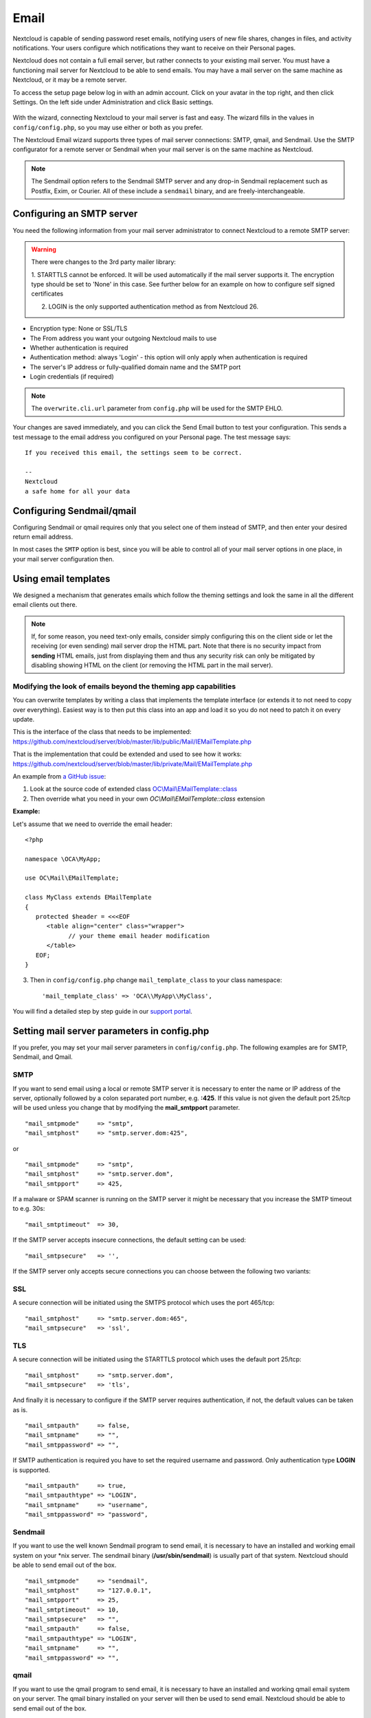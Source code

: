 =====
Email
=====

Nextcloud is capable of sending password reset emails, notifying users of new
file shares, changes in files, and activity notifications. Your users configure
which notifications they want to receive on their Personal pages.

Nextcloud does not contain a full email server, but rather connects to your
existing mail server. You must have a functioning mail server for Nextcloud to be
able to send emails. You may have a mail server on the same machine as Nextcloud,
or it may be a remote server.

To access the setup page below log in with an admin account. Click on your avatar
in the top right, and then click Settings. On the left side under Administration and
click Basic settings.

.. figure:: ../images/smtp-config-wizard.png

With the wizard, connecting Nextcloud to your mail server is fast and easy.
The wizard fills in the values in ``config/config.php``, so you may use either
or both as you prefer.

The Nextcloud Email wizard supports three types of mail server connections:
SMTP, qmail, and Sendmail. Use the SMTP configurator for a remote server or
Sendmail when your mail server is on the same machine as Nextcloud.

.. note:: The Sendmail option refers to the Sendmail SMTP server and any
   drop-in Sendmail replacement such as Postfix, Exim, or Courier. All of
   these include a ``sendmail`` binary, and are freely-interchangeable.

Configuring an SMTP server
--------------------------

You need the following information from your mail server administrator to
connect Nextcloud to a remote SMTP server:

.. warning:: There were changes to the 3rd party mailer library:
    
    1. STARTTLS cannot be enforced. It will be used automatically if the mail server supports it.
    The encryption type should be set to 'None' in this case. 
    See further below for an example on how to configure self signed certificates

    2. LOGIN is the only supported authentication method as from Nextcloud 26.

* Encryption type: None or SSL/TLS

* The From address you want your outgoing Nextcloud mails to use

* Whether authentication is required

* Authentication method: always 'Login' - this option will only apply when authentication is required

* The server's IP address or fully-qualified domain name and the SMTP port

* Login credentials (if required)

.. note:: The ``overwrite.cli.url`` parameter from ``config.php`` will be used for the SMTP EHLO.

Your changes are saved immediately, and you can click the Send Email button to
test your configuration. This sends a test message to the email address you
configured on your Personal page. The test message says::

  If you received this email, the settings seem to be correct.

  --
  Nextcloud
  a safe home for all your data


Configuring Sendmail/qmail
--------------------------

Configuring Sendmail or qmail requires only that you select one of them
instead of SMTP, and then enter your desired return email address.

In most cases the ``SMTP`` option is best, since you will be able to control all
of your mail server options in one place, in your mail server configuration then.

Using email templates
---------------------

We designed a mechanism that generates emails which follow the theming
settings and look the same in all the different email clients out there.

.. note:: If, for some reason, you need text-only emails, consider simply configuring
   this on the client side or let the receiving (or even sending) mail server drop the
   HTML part. Note that there is no security impact from **sending** HTML emails, just
   from displaying them and thus any security risk can only be mitigated by disabling
   showing HTML on the client (or removing the HTML part in the mail server).

Modifying the look of emails beyond the theming app capabilities
^^^^^^^^^^^^^^^^^^^^^^^^^^^^^^^^^^^^^^^^^^^^^^^^^^^^^^^^^^^^^^^^

You can overwrite templates by writing a class that implements the template interface
(or extends it to not need to copy over everything). Easiest way is to then put this class into
an app and load it so you do not need to patch it on every update.

This is the interface of the class that needs to be implemented: https://github.com/nextcloud/server/blob/master/lib/public/Mail/IEMailTemplate.php

That is the implementation that could be extended and used to see how it works: https://github.com/nextcloud/server/blob/master/lib/private/Mail/EMailTemplate.php

An example from `a GitHub issue <https://portal.nextcloud.com/article/customized-email-templates-29.html>`_:

1. Look at the source code of extended class `OC\\Mail\\EMailTemplate::class <https://github.com/nextcloud/server/blob/master/lib/private/Mail/EMailTemplate.php>`_

2. Then override what you need in your own `OC\\Mail\\EMailTemplate::class` extension

**Example:**

Let's assume that we need to override the email header::

   <?php

   namespace \OCA\MyApp;

   use OC\Mail\EMailTemplate;

   class MyClass extends EMailTemplate
   {
      protected $header = <<<EOF
         <table align="center" class="wrapper">
               // your theme email header modification
         </table>
      EOF;
   }

3. Then in ``config/config.php`` change ``mail_template_class`` to your class namespace::

   'mail_template_class' => 'OCA\\MyApp\\MyClass',

You will find a detailed step by step guide in our `support portal <https://portal.nextcloud.com/article/customized-email-templates-29.html>`_.

Setting mail server parameters in config.php
--------------------------------------------

If you prefer, you may set your mail server parameters in ``config/config.php``.
The following examples are for SMTP, Sendmail, and Qmail.

SMTP
^^^^

If you want to send email using a local or remote SMTP server it is necessary
to enter the name or IP address of the server, optionally followed by a colon
separated port number, e.g. **:425**. If this value is not given the default
port 25/tcp will be used unless you change that by modifying the
**mail_smtpport** parameter.

::

    "mail_smtpmode"     => "smtp",
    "mail_smtphost"     => "smtp.server.dom:425",

or

::

    "mail_smtpmode"     => "smtp",
    "mail_smtphost"     => "smtp.server.dom",
    "mail_smtpport"     => 425,

If a malware or SPAM scanner is running on the SMTP server it might be
necessary that you increase the SMTP timeout to e.g. 30s:

::

    "mail_smtptimeout"  => 30,

If the SMTP server accepts insecure connections, the default setting can be
used:

::

  "mail_smtpsecure"   => '',

If the SMTP server only accepts secure connections you can choose between
the following two variants:

SSL
^^^

A secure connection will be initiated using the SMTPS protocol
which uses the port 465/tcp:

::

    "mail_smtphost"     => "smtp.server.dom:465",
    "mail_smtpsecure"   => 'ssl',

TLS
^^^
A secure connection will be initiated using the STARTTLS protocol which
uses the default port 25/tcp:

::

    "mail_smtphost"     => "smtp.server.dom",
    "mail_smtpsecure"   => 'tls',

And finally it is necessary to configure if the SMTP server requires
authentication, if not, the default values can be taken as is.

::

    "mail_smtpauth"     => false,
    "mail_smtpname"     => "",
    "mail_smtppassword" => "",

If SMTP authentication is required you have to set the required username
and password. Only authentication type **LOGIN** is supported.

::

    "mail_smtpauth"     => true,
    "mail_smtpauthtype" => "LOGIN",
    "mail_smtpname"     => "username",
    "mail_smtppassword" => "password",

Sendmail
^^^^^^^^

If you want to use the well known Sendmail program to send email, it is
necessary to have an installed and working email system on your \*nix server.
The sendmail binary (**/usr/sbin/sendmail**) is usually part of that system.
Nextcloud should be able to send email out of the box.

::

    "mail_smtpmode"     => "sendmail",
    "mail_smtphost"     => "127.0.0.1",
    "mail_smtpport"     => 25,
    "mail_smtptimeout"  => 10,
    "mail_smtpsecure"   => "",
    "mail_smtpauth"     => false,
    "mail_smtpauthtype" => "LOGIN",
    "mail_smtpname"     => "",
    "mail_smtppassword" => "",

qmail
^^^^^

If you want to use the qmail program to send email, it is necessary to have an
installed and working qmail email system on your server. The qmail binary
installed on your server will then be used to send email. Nextcloud should
be able to send email out of the box.

::

    "mail_smtpmode"     => "qmail",
    "mail_smtphost"     => "127.0.0.1",
    "mail_smtpport"     => 25,
    "mail_smtptimeout"  => 10,
    "mail_smtpsecure"   => "",
    "mail_smtpauth"     => false,
    "mail_smtpauthtype" => "LOGIN",
    "mail_smtpname"     => "",
    "mail_smtppassword" => "",

Send a test email
-----------------

To test your email configuration, save your email address in your personal
settings and then use the **Send email** button in the *Email Server* section
of the Admin settings page.


Troubleshooting
---------------

If you are unable to send email, try turning on debugging. Do this by enabling
the ``mail_smtpdebug`` parameter in ``config/config.php``.

::

    "mail_smtpdebug" => true;

.. note:: Immediately after pressing the **Send email** button, as described
   before, several **SMTP -> get_lines(): ...** messages appear on the screen.
   This is expected behavior and can be ignored.

**Question**: Why is my web domain different from my mail domain?

**Answer**: The default domain name used for the sender address is the hostname
where your Nextcloud installation is served. If you have a different mail domain
name you can override this behavior by setting the following configuration
parameter:

::

    "mail_domain" => "example.com",

This setting results in every email sent by Nextcloud (for example, the password
reset email) having the domain part of the sender address appear as follows::

  no-reply@example.com

**Question**: How can I find out if an SMTP server is reachable?

**Answer**: Use the ping command to check the server availability::

  ping smtp.server.dom

::

  PING smtp.server.dom (ip-address) 56(84) bytes of data.
  64 bytes from your-server.local.lan (192.168.1.10): icmp_req=1 ttl=64
  time=3.64ms


**Question**: How can I find out if the SMTP server is listening on a specific
TCP port?

**Answer**: The best way to get mail server information is to ask your mail
server admin. If you are the mail server admin, or need information in a
hurry, you can use the ``netstat`` command. This example shows all active
servers on your system, and the ports they are listening on. The SMTP server is
listening on localhost port 25.

::

# netstat -pant

::

 Active Internet connections (servers and established)
 Proto Recv-Q Send-Q Local Address   Foreign Address  State  ID/Program name
 tcp    0      0    0.0.0.0:631     0.0.0.0:*        LISTEN   4418/cupsd
 tcp    0      0    127.0.0.1:25    0.0.0.0:*        LISTEN   2245/exim4
 tcp    0      0    127.0.0.1:3306  0.0.0.0:*        LISTEN   1524/mysqld

*  25/tcp is unencrypted smtp

* 110/tcp/udp is unencrypted pop3

* 143/tcp/udp is unencrypted imap4

* 465/tcp is encrypted submissions

* 587/tcp is opportunistically-encrypted submission

* 993/tcp/udp is encrypted imaps

* 995/tcp/udp is encrypted pop3s


**Question**: How can I determine if the SMTP server supports the SMTPS
protocol?

**Answer**: A good indication that the SMTP server supports the SMTPS protocol
is that it is listening on the `submissions` port **465**.

**Question**: How can I determine what authorization and encryption protocols
the mail server supports?

**Answer**: SMTP servers usually announce the availability of STARTTLS
immediately after a connection has been established. You can easily check this
using the ``telnet`` command.

.. note:: You must enter the marked lines to obtain the information displayed.

::

  telnet smtp.domain.dom 25

::

  Trying 192.168.1.10...
  Connected to smtp.domain.dom.
  Escape character is '^]'.
  220 smtp.domain.dom ESMTP Exim 4.80.1 Tue, 22 Jan 2013 22:39:55 +0100
  EHLO your-server.local.lan                   # <<< enter this command
  250-smtp.domain.dom Hello your-server.local.lan [ip-address]
  250-SIZE 52428800
  250-8BITMIME
  250-PIPELINING
  250-AUTH PLAIN LOGIN CRAM-MD5                 # <<< Supported auth protocols
  250-STARTTLS                                  # <<< Encryption is supported
  250 HELP
  QUIT                                          # <<< enter this command
  221 smtp.domain.dom closing connection
  Connection closed by foreign host.

**Question**: How can I send mail using self-signed certificates or use STARTTLS
 with self signed certificates?

**Answer**: If you are having remote SMTP setup, you can try adding this
to your ``config/config.php``::

    "mail_smtpstreamoptions" => array(
        'ssl' => array(
            'allow_self_signed' => true,
            'verify_peer' => false,
            'verify_peer_name' => false
        )
    ),

**Question**: All emails keep getting rejected even though only one email address is invalid.

**Answer**: Partial sending, i. e. sending to all but the faulty email address is not possible.

Enabling debug mode
-------------------

If you are unable to send email, it might be useful to activate further debug
messages by enabling the ``mail_smtpdebug`` parameter:

::

    "mail_smtpdebug" => true,

.. note:: Immediately after pressing the **Send email** button, as described
   before, several **SMTP -> get_lines(): ...** messages appear on the screen.
   This is expected behavior and can be ignored.
